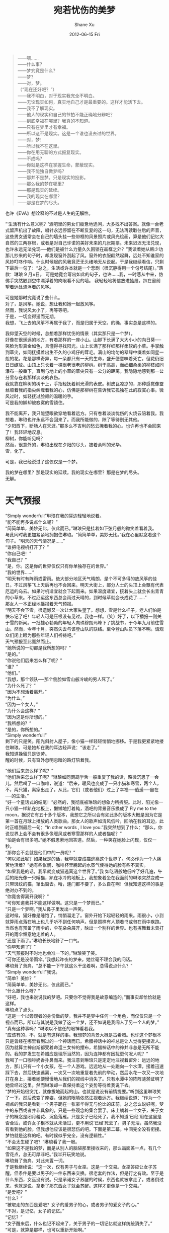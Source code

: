 #+TITLE:       宛若忧伤的美梦
#+AUTHOR:      Shane Xu
#+EMAIL:       xusheng0711@gmail.com
#+DATE:        2012-06-15 Fri
#+URI:         /blog/%y/%m/%d/wan-ruo-you-shang-de-mei-meng
#+KEYWORDS:    美梦, 忧伤
#+TAGS:        小说
#+LANGUAGE:    zh
#+OPTIONS:     H:3 num:nil toc:nil \n:nil ::t |:t ^:nil -:nil f:t *:t <:t
#+DESCRIPTION: 宛若忧伤的美梦

#+BEGIN_QUOTE
——喂……\\
——什么事？\\
——梦究竟是什么？\\
——梦？\\
——对，梦。\\
（“现在还好吧？”）\\
——我不明白，对于现实我完全不明白。\\
——无论现实如何，真实地自己才是最重要的。这样才能活下去。\\
——我不了解现实。\\
——他人的现实和自己的节拍不能正确地分辨吧？\\
——到底幸福在哪里？我真的不知道。\\
——只有在梦里才有幸福。\\
——所以这不是现实。这是一个谁也没去过的世界。\\
——对，梦！\\
——所以我不在这里。\\
——你在用无聊的方式报复现实。\\
——不成吗？\\
——你就是这样在掌握生命，蒙蔽现实。\\
——我不能独自做梦吗？\\
——那并不是梦。只是现实的投影。\\
——那么我的梦在哪里？\\
——那是现实的延续。\\
——我的现实在哪里？\\
——那是在梦的尽头。
#+END_QUOTE

也许《EVA》想诠释的不过是人生的无解性。
 
“‘生活有什么意义呢？’酒吧里的男女们疲惫地追问，大多找不出答案。就像一台老式留声机出了故障，唱针永远停留在不断反复的这一句，无法再读取往后的声音，这些男女通常会在自己的墙头挂一些带框的风景照片或风光绘画，算是他们记忆大自然的三两存根，或者是对自己许诺的美好未来的几张期票。未来迟迟无法兑现，也许永远无法兑现──他们是被什么力量久久困锁在画框之外？”我读着她从韩少功那儿抄来的句子时，却发现窗外刮起了风。窗外的衣服翩然起舞，远处不知谁家的风铃叮咚作响。什么时候起的风我竟茫无头绪地无从说起。于是我继续看信，只剩下最后一句了：“总之，生活或许本就是一个悲剧（很沉静得用一个句号结尾）。”落款：琳琅  9 月×日。
可是她竟会写出如此的句子，也许……我，一时悲从中来，仿佛手突然触到空中漂浮着的肉眼看不见的墙。
我轻轻地将信放进抽屉。趴在窗前望着远处漂浮着的风筝。

可是她那时究竟说了些什么。\\
对了，是风筝。她说，想让我和她一起放风筝。\\
然而，我说风太小了，再等等吧。\\
于是，一切变得遥而无期。\\
我想，飞上去的风筝不再属于我了，而是归属于天空。的确，事实总是这样的。

我仰望天空的时候，总想着那样忧伤的情景（其实那只是一个梦）。\\
好像在很遥远的地方，有着那样的一座小山。山脚下长满了大大小小的向日葵──笑脸为形真金如色，且懂得寻找阳光。山上长满了那样细那样柔软的小草。手掌触到草尖，如同抚摸着出生不久的小鸡仔的茸毛。满山的均匀的翠绿中缀着如同星一般的花。花是那样奇异，每一朵都只有一天的生命，盛开便意味着死亡。但花仍旧日日绽放。山顶上只长着一棵很老很老的柳树。树干高高，而细细柔柔的柳枝如同瀑布一般垂下，直到与地上的小草的草尖只有一公分的距离。我隐隐地感到那一公分里存在着那样淡淡的哀伤。\\
我就靠在柳树的树干上，手指轻抚着树光滑的表皮。树皮瓦凉凉的，那种感觉像蚕丝顺着我的指尖纠缠着我的心，仿佛是那柳树在告诉我它孤独在此的寂寞心事。微风过时，如轻抚过脸颊的温暖的手。\\
可是我的脚却被寂寞的雪锁住。

我不能离开，我只能望眼欲穿地看着远方。只有卷着淡淡忧伤的火烧云陪着我。我想着，琳琅也许永远不会回来了。而我所能做的，除了等待别无其他。\\
“夕阳西下，断肠人在天涯。”那多么不吉利的愁云掩着我的心。也许再也不会回来了！我轻轻地叹息。\\
柳树，你能听见吗？\\
然而，很意外的，琳琅出现在夕阳的尽头，披着余晖的光华。\\
雪，化了。
 
可是，我已经说过了这仅仅是一个梦。
 
我的梦在哪里？那是现实的延续。我的现实在哪里？那是在梦的尽头。\\
无解。

* 天气预报
“Simply wonderful!”琳琅在我的耳边轻轻地说着。\\
“能不能再多说点什么呢？”\\
“简简单单，美妙无比，仅此而已。”琳琅只是挂着如下弦月般的微笑着看着我。\\
与此同时我更加紧紧地拥抱住琳琅。“简简单单，美妙无比。”我在心里默念着这个句子。“明天的天气情况是……”\\
“谁把电视机打开了？”\\
“你自己吧！”\\
“我自己？”\\
“是，你。这是你的世界仅仅只有你单独存在的世界。”\\
“我的世界……”\\
“明天有时有阵雨或雷雨。绝大部分地区天气晴朗，是个不可多得的放风筝的佳日。不过风筝飞上天后再也不会回来。明天大街上，部分人士的头顶上会飘有代表厄运的乌云。如果时机适宜就会下起雨来。如果温度适宜，接着头上就会长出青青的小草来。不过厄运这东西总会雨过天晴的，到时候草就会长成花了……”\\
那女人一本正经地播报着天气预报。\\
“明天不会下雪。很遗憾又一次让大家失望了。想想，雪是什么样子，老人们怕是快忘记了吧！年轻人可是压根没有见过。我也一样。（笑）好了，以下播报一则关于雪的新闻。一批雄心勃勃的年轻人向珠穆朗玛峰下了挑战书，于今年九月前往雪山。然而，今年十月，突然失去与该登山队的联络。至今登山队员下落不明。请观众们闭上眼为那些年轻人们祈祷吧。”\\
天气预报至此戛然而止。\\
“她所说的一切都是我所想的吗？”\\
“是的。”\\
“你说他们后来怎么样了呢？”\\
“谁？”\\
“他们。”\\
“我想，那个领队──那个侧脸如雪山般冷峻的男人死了。”\\
“为什么死了？”\\
“因为不想活着离开。”\\
“为什么。”\\
“因为一个女人。”\\
“为什么会这样？”\\
“因为这是你所想的。”\\
“我所想的？”\\
“是的，你所想的。”\\
“Simply wonderful!”\\
剩下的只是笑。阳光斜射入屋子，像小猫一样轻轻悄悄地挪移。于是我更紧紧地搂住琳琅。可是她却在我的耳边轻声说：“该走了。”\\
我知道挽留只是徒劳。\\
 
醒的时候，只有窗外忽明忽暗的路灯陪着我。
 
“他们后来怎么样了呢？”\\
“他们后来怎么样了呢？”琳琅如同鹦鹉学舌一般重复了我的话，略微沉思了一会儿，然后喝了一口咖啡，说道：“后来，暖风也变成了一只小猫和寒雪，两个人，不，两只猫，离家出走了。从此，它们（或者他们）过上了幸福──逍遥──自在──的生活。”\\
“好一个童话式的结尾！”必然的，我彻底被琳琅的想象力所折服。此时，阳光像一只小猫一样趴在地板上，懒懒地打着盹，酒吧的背景音乐换成了 Fly me to the moon，据说它有五十多个版本，我想它之所以会有如此多的版本大概是因为它是第一首在月球上播放的人类歌曲。那女人的歌声如清风低吟，回响在我的耳边，此时正唱到最后一句：“In other words , I love you.”我突然想到了什么：“那么，你说世界上会不会有很多像暖风或者寒雪那样的人或者猫呢？”\\
“怕是会有很多吧。”她不假思索地回答道。然后，一种笑在她脸上闪现，仅仅一秒。\\
“那你会不会就是他们中的一员呢？”\\
“何以如此呢？如果我是的话，我早就变成猫逃离这个世界了。何必作为一个人痛苦地活着？”她有些怅惘，咖啡杯里腾起的水蒸气使得她的脸有些不真实。\\
“如果我是的话，我早就变成猫逃离这个世界了。”我 如呓语般地低吟了好几遍，午后的阳光像一只睡猫，趴在冰冷的地板上，我想象着坐在我面前的琳琅突然变成一只带斑纹的猫，窜出窗去。哈，连门都不要了，多么自在啊！但我知道这样的事是绝对办不到的。\\
“你竟舍得离开我啊？”\\
“可你知道我并不能这样做啊。这只是一个梦而已。”\\
“只是一个梦啊。”我从鼻子里发出一声笑。\\
这时候，猫好像是睡饱了，悄悄溜走了。窗外开始下起轻轻的雨来。雨很小，小到就算雨点落在地上也几乎听不到任何响声。但是照样有人顶着书或包在雨中疾跑。当然也有预备了雨伞的，伞花朵朵展开，映出一个别样的世界。也有挥舞着未曾打开的雨伞惬意地走着的人。\\
“还是下雨了。”琳琅长长地舒了一口气。\\
“你早知道了？”\\
“天气预报时不时地也会准一下的。”琳琅笑了笑。\\
“可你还是没带雨伞。”我想起昨夜的梦来。她丝毫不理会我的问话。\\
琳琅耸了耸肩，“总不能一下午就这么干坐着啊，总得说点什么？”\\
“Simply wonderful!”我说。\\
“简单？美妙？”\\
“简简单单，美妙无比，仅此而已。”\\
“什么跟什么呀？”\\
“好吧，我也来说说我的梦吧。只要你不觉得我是故意编造的。”而事实却恰恰就是这样。\\
琳琅点了点头。\\
“这是一个以旁观者的身份做的梦。我并不是梦中任何一个角色，而仅仅只是一个视点而已。所以与其说是我做了这一个梦，还不如说是我闯入了另一个人的梦。”\\
“真有这种事吗？”琳琅以不信任的眼神看着我。\\
“应该有的，不，就是有这样的事。我想梦的背景大概是古希腊。也许这个梦根本只是曾经在哪里看到过的一个神话而已。希腊神话中的神总是让人觉得更接近人。因为就算主神宙斯都受着命运三女神的摆布，希腊神话中的神并非总是无所不能的。我的梦发生在希腊应是理所当然的，因为连神都有困扰更何况人呢？”\\
我喝了一口咖啡奶香扑鼻而来。我注意到琳琅只是定定地注视着窗外：远远的地方，那儿只有一个小女孩，在一个人游戏。远远地从一处跑向一个水潭，接着迅速踩下去，然后快速逃离，一次又一次地重复着先前的举动，然后水花一次又一次地打在身上，接着她便慢慢地从我们的视线中消失了。只有水潭中的阵阵涟漪证明了她曾经过这里。然而琳琅却一直保持着这个姿势等待着我说下去。\\
“梦的开始很突兀，就像拔地而起的山。也就是说没有前情提要。”听到这里琳琅笑了一下。然后改变了座姿，但她的眼睛依然注视着远方。我继续说道：“作为一个视点的我只是看到一个男子跪在一张豪华得无与伦比的床前，总之怎么说好呢，梦中的东西或者并非具象的，只是一些观念的集合罢了。床上躺着一个女子，关于女子的概念是闭月羞花、沉鱼落雁。只是女子已经死了。我不知道‘已经’用在这里是否合适，或许女子根本就从未活过，更不用说‘已经’死去了。男子无泪，虽然我没有看到他的脸。但我想他应该是很悲伤的吧。下面是第二幕。中间完全没有衔接。梦怕就是这样的吧。有时候似乎完全，没有逻辑性。”\\
“不会太生硬了吧？”琳琅看了我一眼。\\
“如果这不是我的梦，而是从别人的脑袋那里接收来的，那么画面差一点，有几个雪花点，总无可厚非吧。”我半开玩笑地说。\\
琳琅耸了耸肩，对此未置一词。\\
于是我继续说：“这一次，仅有男子与女巫。这是一个交易。女巫答应让女子苏醒，但条件是要以男子的一件东西来交换。很老套的作法，但是行之有效。至于是什么东西，女巫没有说。只是承诺女子苏醒的时候，东西也就被拿走了。或者倒过来，也就是说，拿走了那东西女子就会苏醒。这样才更像是一个交易。”\\
“是爱吧？”\\
“什么？”\\
“被取走的东西是爱吧？女子的爱男子的心，或者男子的爱女子的心。”\\
“不对，是记忆，女子的记忆。”\\
“记忆？”\\
“女子醒来后，什么也记不起来了，关于男子的一切记忆就这样统统消失了。”\\
“可是，就算是那样，也可以重新开始啊。”\\
“可是，糟糕的是，女子仅有一天的记忆。到了第二天，无论昨日怎样风花雪月，或者小桥流水，都一概忘记。日日重演着同样的情景。直到两人垂垂老去。最后，成为永远定格的风景──早晨女子醒来一脸茫然，而男子满面愁容。这，就是我的梦。”\\
琳琅静静地望着咖啡杯里腾起的热气。\\
“What am I, if I can’t be yours?”背景音乐里唯独这一句凸现了出来。这样一个哀伤的问题足以让我无言以对。午后的阳光斜照进来，地板上，四壁上，横竖都是窗框投射下来的沉重的影子。\\
过了很久，琳琅才说：“只有一天的记忆也很好啊？总，比什么也没有好。”\\
这，差不多是那一天她说的最后一句话。

* 无语的午后回忆
接下来的日子与琳琅失去联络。于是只好用回忆来消磨时光。可回忆却像是嚼久了的口香糖，越嚼越硬，最后竟硌伤了我自己。琳琅终究还是从未喜欢过我。\\
五月的微风吹得人懒洋洋的。我所能做的仅仅是跟在琳琅的身后，不远不近。这真的是无奈之举吗，还是根本我只是在逃避着什么？我不知道。只是记得很久以前，琳琅终于停下脚步，回过头来问我：“你既不愿走在我的左边，又不愿走在我的右边，却喜欢走在我的后边。”我说 ：“是我的性格所致。”保持适当的温度或者距离也许对所有的人都会很好。可是，我终究忘了最终受到伤害的却是我自己罢了。琳琅无奈地对我笑了笑。然后，又转身径自踱向了远方。\\
终于，琳琅走累了，我们坐到了石凳上。柳枝的细条像少女随风飘荡的发丝。我终于了解了我梦中的柳树的源了。\\
其间，琳琅接了一个电话。她一边谈着笑着，一边踢着脚边的石子。而我则从头到尾始终注视着那平静的湖水。我仿佛只是在等待这湖水中出现湖仙问我是丢了金汤勺，银汤勺，还是铁汤勺。\\
“你何时给我答案呢？”\\
“再等等吧。”\\
这是那个午后我们最后所说的。\\
还有手，那个午后，我未曾捉住过她的手。\\
 
这时候，雨停了。

* 叹息
“你为什么叹息呢？”我问叹息者。此时，叹息者，手捧着夏目漱石的《心》定定地看着我。好半天，才回过神来。\\
“唉，我想叹息于是就叹息了。”于是他飞快地翻起书页来。\\
“你为什么想叹息呢？”我还是不死心。\\
这一次，他回答地很快：“唉，因为想叹息呗！”\\
这时他翻动书页的速度越来越快。以至于我认为他至少是一目一百行。\\
“可是你为什么想叹息呢？”\\
他合上书，把书放回了书架，又拣出司汤达的《红与黑》，翻到大约是 200 页的地方。他看了约摸不过三行，随后，他对着书发出一声叹息：“唉，是因为痛苦。”\\
“因为痛苦？”\\
“唉，是因为痛苦。”
 
九月的一天，琳琅回来了。\\
“你去哪儿了？”我一遍遍地告诉自己今天天朗气清，自己应该神清气爽，可我总觉得气不打一处来，就在刚才，我第七次将闹钟从窗口扔下，看来这次它的运气不会很好了。\\
“只是想消失而已。”琳琅大口喝着啤酒。\\
“我说，大清早地，喝这玩样怕是不好吧。”\\
“只是不开心罢了。用不着担心的。”\\
“真的吗？”\\
“真的。”她点着头回答。\\
于是我一个人走进厨房，开始煎荷包蛋，而琳琅则孤独地站在厨房门口。\\
可是，我所能做的仅此而已。我轻轻地叹了一口气。
 
琳琅在我的背上放肆地点着星星。\\
“一、二、三……”\\
“你数什么呢？”我说。\\
“数你背的痣啊。”琳琅狡黠地笑着回答道。\\
“没这么多吧！”\\
“就是这么多。一、二、三、四、五、六、七……”说着，她又重新数了起来，“你看都数不清了。”\\
“我看除了背中心的那颗痣，就再没有别的了。”\\
“唉，被你发现了。”\\
“这个我可是从小就知道的。我妈说的。可我从未在镜中看过它长什么样。”\\
“太遗憾了，你竟没看过这么标致的一颗痣。”\\
“唉，谁叫它长在人家的背心上。”琳琅一遍遍地抚摸着我背上大约长着痣的地方，如同盲者摸索着寻找出口一般。\\
“我困了。你再数啊。我权当作是数羊啊。”\\
“还是给你讲一个故事。”\\
“睡前童话？格林的？安徒生的？我看还是你的梦罢了。”\\
“不幸被你言中。”\\
“你说吧。”我顺势打了一个哈欠。\\
“我在梦中醒了。呃，有些不好表达。”\\
“我知道，大概做梦梦到自己睡着，然后又醒了。”\\
“对，大约就是这个意思。我在梦中醒了。看见的是头顶上天花板上的风铃，翩然起舞。周围的床铺上空无一人。接着，梦渐入佳境。我记起，自己是来滑雪的。我现在所处的地方，应该是雪山中供滑雪者休息的小屋。我的眼睛盯着风铃，记得入睡的时候，它明明是在右手床铺的正上方的。我想大概是风把它吹到这边的。突然，风铃颤动起来。我感到彻骨的寒冷，于是蜷缩起身子来，卷紧身上的毯子。可是即便是这样情况也并未好转多少。窗外弥漫着大雪，远远的远方除了雪什么也没没有。我只是一个人独自在这座小屋里。同伴们无一例外地离我而去。我想我是要死在这里了。不过，这也许正是我所希望的。\\
“事实上我并不是来滑雪的，也不是来登山的，我所想的只是雪中去死。”说到这儿的时候，她的手如同突然死掉了一般，停在了我的背上大约是吐鲁番的地方。对于那个地方我所知道的就是那里盛产我爱吃的葡萄。\\
“看着窗外的雪，我开始回忆。两年前一支登山队向雪峰挑战，然而终究以失败告终。所幸，全体队员除队长外，全都生还。队长就死在雪山里，身体与雪山永远地在一起。队长是为了一个女子而死的，而那个女人就是我。\\
“那时的情景就如同现在这样，我孤身一人睡在雪山中的小屋。醒来的时候发现世界在我睡着的时候崩溃了，我们遭遇了雪崩。然而我却毫发无损。手电在某个角落里发出黯淡的光芒。\\
‘你没事吧？’这时候我才注意到躺在一边奄奄一息的队长，他的嘴角淌着鲜血，鲜艳得像夏天的最后一朵玫瑰。\\
‘可是这是怎么回事？’\\
‘没什么，只是雪崩而已，房子塌了罢了。’他想竭力装作轻松自在地说。\\
‘可我怎么毫发无损，而你却……’\\
他苦笑了几下。‘我以为我会比木头硬。可事实恰恰不是这样。’\\
‘为什么，为什么，你要这么做？’\\
‘因为……爱。’他说。\\
我曾想象着在温暖的烛光、面前是精致的烤牛肉，然后他向我说出这句话。可是现在却是面对死别。\\
这时候他开始唱起一支悲伤的歌，而我却怎么也想不起歌的名字。\\
接着回忆就此戛然而止，而我所处的世界崩溃了。”\\
 
她久久地、久久地一声不响。我则迷迷糊糊地望着幽暗的天花板。
 
“妈妈…………”\\
她梦呓似地低语，然后睡过去了。
 
第二天，琳琅已经悄然离去。

* 最后的致意
两年后，在一个阴翳的雨天，我参加了琳琅的葬礼。葬礼在我出生的 G 城举行。来参加葬礼的不过十来个人，可是里面竟然没有琳琅的父母。\\
简单的葬礼没有占据多长的时间。我一个人走出公墓的时候，雨水已经浸湿了我的头发。我抬起头仰望天空，那儿除了雨滴什么也没有。雨水顺着我的脸颊恣意地流淌下来。于是我肆意地流起眼泪。我直感到这雨是为她而下的。\\
“不要再难过了。”我回过头来，原来是沙泽。\\
“她是怎么死的？”\\
“车祸。三月二十六日，由于雨……”\\
我示意他不要再说下去。“这么说她是与那个人死于同一天。”\\
“三月二十六日啊，的确如此。我竟没有注意到。也许她的死……”\\
“她的父母呢？怎么没见到他们？”\\
“怎么你不知道吗？他们两年前就死了。”\\
“两年前？什么时候？”\\
“九月份吧。双双死于车祸，在去 B 城的路上。”
 
我终究从未给她过幸福，我想。
 
雨下得更大了，我又一次孤身一人，也许终将孤身一人。世界在我不知道的角落里暗暗运转。而我，而我，所能做的，仅仅是跟着它的节奏迈着旋转的舞步而已。终于，有一天，我开始跟不上它的节奏，于是，我便如坐在逆流而上的小舟，不停地倒退，然后进入过去。
 
于是，我想，如果这一切只是一个忧伤的美梦。
那将是一个怎样的、怎样的、怎样的……忧伤的梦……

